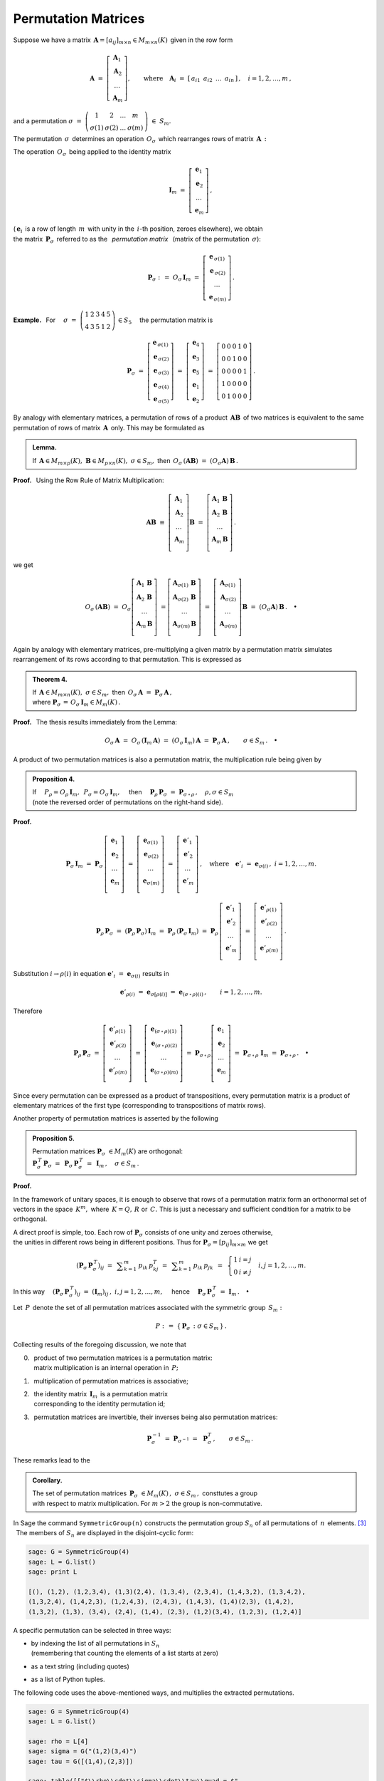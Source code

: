 
Permutation Matrices
--------------------

Suppose we have a matrix 
:math:`\,\boldsymbol{A}=[a_{ij}]_{m\times n}\in M_{m\times n}(K)\,`
given in the row form

.. math::
   
   \boldsymbol{A}\ \ =\ \ 
   \left[\begin{array}{c} \boldsymbol{A}_1 \\
                          \boldsymbol{A}_2 \\
                          \ldots           \\
                          \boldsymbol{A}_m\end{array}\right],\qquad
   \text{where}\quad\boldsymbol{A}_i\ =\ 
   [\,a_{i1}\ \,a_{i2}\ \,\dots\ \,a_{in}\,]\,,\quad 
   i=1,2,\dots,m\,,

and a permutation 
:math:`\ \ \sigma\ =\ 
\left(\begin{array}{cccc}
1 & 2 & \ldots & m \\ \sigma(1) & \sigma(2) & \ldots & \sigma(m)
\end{array}\right)\ \in\ S_m.`

.. math:
   
   \sigma\ \ =\ \ \left(\begin{array}{cccc}
                      1     &     2     & \ldots &     m \\
                  \sigma(1) & \sigma(2) & \ldots & \sigma(m)
                  \end{array}\right)\,.

:math:`\;`

The permutation :math:`\,\sigma\,` determines an operation :math:`\,O_\sigma\,` 
which rearranges rows of matrix :math:`\,\boldsymbol{A}\,:`

.. math::
   :label: perm_verse
   
   O_\sigma\,\boldsymbol{A}\ :\,=\ 
   \left[\begin{array}{c} \boldsymbol{A}_{\,\sigma(1)} \\
                          \boldsymbol{A}_{\,\sigma(2)} \\
                          \ldots           \\
                          \boldsymbol{A}_{\,\sigma(m)}\end{array}\right]\,.

.. :math:`\;`

The operation :math:`\,O_\sigma\,` being applied to the identity matrix

.. math::
   
   \boldsymbol{I}_m\ \ =\ \ \left[\begin{array}{c}
                            \boldsymbol{e}_1 \\ 
                            \boldsymbol{e}_2 \\ 
                            \ldots \\ 
                            \boldsymbol{e}_m
                            \end{array}\right]\,,

(:math:`\,\boldsymbol{e}_i\,` is a row of length :math:`\,m\,` 
with unity in the :math:`\,i`-th position, zeroes elsewhere), we obtain 
:math:`\\` 
the matrix :math:`\,\boldsymbol{P}_\sigma\,` referred to as the 
:math:`\,` *permutation matrix* :math:`\,` 
(matrix of the permutation :math:`\,\sigma`):

.. math::
   
   \boldsymbol{P}_\sigma\ \ :\,=\ \ O_\sigma\,\boldsymbol{I}_m\ \ =\ \ 
                                    \left[\begin{array}{c}
                                    \boldsymbol{e}_{\,\sigma(1)} \\ 
                                    \boldsymbol{e}_{\,\sigma(2)} \\ 
                                    \ldots \\ 
                                    \boldsymbol{e}_{\,\sigma(m)}
                                    \end{array}\right]\,.


**Example.** :math:`\,` For
:math:`\quad\sigma\ =\ \left(\begin{array}{ccccc}
1 & 2 & 3 & 4 & 5 \\
4 & 3 & 5 & 1 & 2
\end{array}\right)\,\in S_5\quad`
the permutation matrix is 

.. :math:`\;`

.. math::
   
   \boldsymbol{P}_\sigma\ =\ 
   \left[\begin{array}{c} \boldsymbol{e}_{\,\sigma(1)} \\
                          \boldsymbol{e}_{\,\sigma(2)} \\
                          \boldsymbol{e}_{\,\sigma(3)} \\
                          \boldsymbol{e}_{\,\sigma(4)} \\
                          \boldsymbol{e}_{\,\sigma(5)}
   \end{array}\right]\ =\ 
   \left[\begin{array}{c} \boldsymbol{e}_4 \\
                          \boldsymbol{e}_3 \\
                          \boldsymbol{e}_5 \\
                          \boldsymbol{e}_1 \\
                          \boldsymbol{e}_2
   \end{array}\right]\ =\ 
   \left[\begin{array}{ccccc} 0 & 0 & 0 & 1 & 0 \\
                              0 & 0 & 1 & 0 & 0 \\
                              0 & 0 & 0 & 0 & 1 \\
                              1 & 0 & 0 & 0 & 0 \\
                              0 & 1 & 0 & 0 & 0
   \end{array}\right]\,.

.. Given a product of two matrices, :math:`\,\boldsymbol{A}\,` and 
   :math:`\,\boldsymbol{B},\,` a permutation of rows of the matrix 
   :math:`\,\boldsymbol{A}\,` is equivalent to the same permutation of rows 
   applied to the product :math:`\,\boldsymbol{A}\boldsymbol{B}\,` 
   as a whole. This may be formulated as

:math:`\;`

By analogy with elementary matrices, 
a permutation of rows of a product :math:`\,\boldsymbol{A}\boldsymbol{B}\,`
of two matrices is equivalent to the same permutation of rows of matrix 
:math:`\,\boldsymbol{A}\,` only. This may be formulated as

.. admonition:: Lemma.
   
   If :math:`\,\boldsymbol{A}\in M_{m\times p}(K),\ \boldsymbol{B}
   \in M_{p\times n}(K),\ \ \sigma\in S_m,\ \ ` 
   then :math:`\ \,O_\sigma\,(\boldsymbol{A}\boldsymbol{B})\ =
   \ (O_\sigma\boldsymbol{A})\,\boldsymbol{B}\,.` 

**Proof.** :math:`\,` Using the Row Rule of Matrix Multiplication:

.. math::

   \boldsymbol{A}\boldsymbol{B}\ \equiv\    
   \left[\begin{array}{c}
         \boldsymbol{A}_1 \\ 
         \boldsymbol{A}_2 \\
         \dots            \\
         \boldsymbol{A}_m \\ 
         \end{array}
   \right]\boldsymbol{B}\ \ =\ \   
   \left[\begin{array}{c}
         \boldsymbol{A}_1\,\boldsymbol{B} \\ 
         \boldsymbol{A}_2\,\boldsymbol{B} \\
         \dots                            \\
         \boldsymbol{A}_m\,\boldsymbol{B} \\ 
         \end{array}
   \right]\,.

we get

.. math::
   
   O_\sigma\,(\boldsymbol{A}\boldsymbol{B})\ =\ 
   O_\sigma
   \left[\begin{array}{c}
         \boldsymbol{A}_1\,\boldsymbol{B} \\ 
         \boldsymbol{A}_2\,\boldsymbol{B} \\
         \dots                            \\
         \boldsymbol{A}_m\,\boldsymbol{B} \\ 
         \end{array}
   \right]\ =
   \left[\begin{array}{c}
         \boldsymbol{A}_{\sigma(1)}\,\boldsymbol{B} \\ 
         \boldsymbol{A}_{\sigma(2)}\,\boldsymbol{B} \\
         \dots                                      \\
         \boldsymbol{A}_{\sigma(m)}\,\boldsymbol{B} \\ 
         \end{array}
   \right]\ =\ 
   \left[\begin{array}{c}
         \boldsymbol{A}_{\sigma(1)} \\ 
         \boldsymbol{A}_{\sigma(2)} \\
         \dots                      \\
         \boldsymbol{A}_{\sigma(m)} \\ 
         \end{array}
   \right]\boldsymbol{B}\ =\ 
   (O_\sigma\boldsymbol{A})\,\boldsymbol{B}\,.\quad\bullet

:math:`\;`

Again by analogy with elementary matrices, pre-multiplying a given matrix 
by a permutation matrix simulates rearrangement of its rows according to 
that permutation. This is expressed as

.. admonition:: Theorem 4.

   If :math:`\,\boldsymbol{A}\in M_{m\times n}(K),\ \ \sigma\in S_m,\ \ ` 
   then :math:`\ \,O_\sigma\,\boldsymbol{A}\ =
   \ \boldsymbol{P}_\sigma\,\boldsymbol{A}\,,\ ` :math:`\\`
   where :math:`\ \ \boldsymbol{P}_\sigma\,=
   \,O_\sigma\,\boldsymbol{I}_m\in M_m(K)\,.`

**Proof.** :math:`\,` The thesis results immediately from the Lemma:

.. math::

   O_\sigma\,\boldsymbol{A}\ \ =\ \ 
   O_\sigma\,(\boldsymbol{I}_m\,\boldsymbol{A})\ \ =\ \    
   (O_\sigma\,\boldsymbol{I}_m)\,\boldsymbol{A}\ \ =\ \ 
   \boldsymbol{P}_\sigma\,\boldsymbol{A}\,,
   \qquad\sigma\in S_m\,.\quad\bullet

.. :math:`\;`

A product of two permutation matrices is also a permutation matrix, 
the multiplication rule being given by

.. admonition:: Proposition 4. :math:`\,`
   
   If
   :math:`\quad P_\rho = O_\rho\,\boldsymbol{I}_m,\ 
   \,P_\sigma = O_\sigma\,\boldsymbol{I}_m,\quad`
   then 
   :math:`\quad\boldsymbol{P}_\rho\,\boldsymbol{P}_\sigma\ =
   \ \boldsymbol{P}_{\sigma\,\circ\,\rho}\,,\quad\rho,\sigma\in S_m\ \ `
   :math:`\\`
   (note the reversed order of permutations on the right-hand side).

**Proof.**

.. math::
   
   \boldsymbol{P}_\sigma\,\boldsymbol{I}_m\ =\ 
   \boldsymbol{P}_\sigma\,
   \left[\begin{array}{c}
         \boldsymbol{e}_1 \\
         \boldsymbol{e}_2 \\
         \dots            \\
         \boldsymbol{e}_m \\
         \end{array}
   \right]\ =\ 
   \left[\begin{array}{c}
         \boldsymbol{e}_{\sigma(1)} \\
         \boldsymbol{e}_{\sigma(2)} \\
         \dots                      \\
         \boldsymbol{e}_{\sigma(m)} \\
         \end{array}
   \right]\ =\ 
   \left[\begin{array}{c}
         \boldsymbol{e}'_1 \\
         \boldsymbol{e}'_2 \\
         \dots             \\
         \boldsymbol{e}'_m \\
         \end{array}
   \right]\,,
   \quad\text{where}\quad
   \boldsymbol{e}'_i\ =\ \boldsymbol{e}_{\sigma(i)}\,,\ \ i=1,2,\ldots,m.

.. math::
   
   \boldsymbol{P}_\rho\,\boldsymbol{P}_\sigma\ =\ 
   (\boldsymbol{P}_\rho\,\boldsymbol{P}_\sigma)\,\boldsymbol{I}_m\ =\ 
   \boldsymbol{P}_\rho\,(\boldsymbol{P}_\sigma\,\boldsymbol{I}_m)\ =\ 
   \boldsymbol{P}_\rho\,
   \left[\begin{array}{c}
         \boldsymbol{e}'_1 \\
         \boldsymbol{e}'_2 \\
         \dots             \\
         \boldsymbol{e}'_m \\
         \end{array}
   \right]\ =\ 
   \left[\begin{array}{c}
         \boldsymbol{e}'_{\rho(1)} \\
         \boldsymbol{e}'_{\rho(2)} \\
         \dots                     \\
         \boldsymbol{e}'_{\rho(m)} \\
         \end{array}
   \right]\,.

Substitution :math:`\ \ i\rightarrow\rho(i)\ \ ` in equation
:math:`\ \ \boldsymbol{e}'_i\ =\ \boldsymbol{e}_{\sigma(i)}\ \ ` results in

.. math::

   \boldsymbol{e}'_{\rho(i)}\ =\ \boldsymbol{e}_{\sigma[\rho(i)]}\ =\ 
   \boldsymbol{e}_{(\sigma\,\circ\,\rho)(i)}\,,\qquad i=1,2,\ldots,m.

Therefore

.. math::
   
   \boldsymbol{P}_\rho\,\boldsymbol{P}_\sigma\ =\ 
   \left[\begin{array}{c}
         \boldsymbol{e}'_{\rho(1)} \\
         \boldsymbol{e}'_{\rho(2)} \\
         \dots                     \\
         \boldsymbol{e}'_{\rho(m)} \\
         \end{array}
   \right]\ =\ 
   \left[\begin{array}{c}
         \boldsymbol{e}_{(\sigma\,\circ\,\rho)(1)} \\
         \boldsymbol{e}_{(\sigma\,\circ\,\rho)(2)} \\
         \dots                                     \\
         \boldsymbol{e}_{(\sigma\,\circ\,\rho)(m)} \\
         \end{array}
   \right]\ =\ 
   \boldsymbol{P}_{\sigma\,\circ\,\rho}
   \left[\begin{array}{c}
         \boldsymbol{e}_1 \\
         \boldsymbol{e}_2 \\
         \dots            \\
         \boldsymbol{e}_m \\
         \end{array}
   \right]\ =\ 
   \boldsymbol{P}_{\sigma\,\circ\,\rho}\ \boldsymbol{I}_m\ =\ 
   \boldsymbol{P}_{\sigma\,\circ\,\rho}\,.\quad\bullet
 
Since every permutation can be expressed as a product  of transpositions, 
every permutation matrix is a product of elementary matrices
of the first type (corresponding to transpositions of matrix rows).

Another property of permutation matrices is asserted by the following

.. admonition:: Proposition 5. :math:`\,`
   
   Permutation matrices :math:`\ \boldsymbol{P}_\sigma\ \in M_m(K)\ `
   are orthogonal: :math:`\quad` :math:`\\`
   :math:`\boldsymbol{P}_\sigma^{\,T}\,\boldsymbol{P}_\sigma\ = \ \,
   \boldsymbol{P}_\sigma\,\boldsymbol{P}_\sigma^{\,T}\ = \ \, 
   \boldsymbol{I}_m\,,\quad\sigma\in S_m\,.`

**Proof.** 

In the framework of unitary spaces, it is enough to observe that 
rows of a permutation matrix form an orthonormal set of vectors in 
the space :math:`\,K^m,\ ` where :math:`\,K=Q,\,R\ ` or :math:`\,C.\ ` 
This is just a necessary and sufficient condition for a matrix to be orthogonal.

A direct proof is simple, too.
Each row of :math:`\boldsymbol{P}_\sigma\ ` consists of one unity and zeroes 
otherwise, :math:`\\` the unities in different rows being in different 
positions. Thus for :math:`\ \boldsymbol{P}_\sigma = [p_{ij}]_{m \times m}\ `
we get 

.. math::
   
   \left(\boldsymbol{P}_\sigma\,\boldsymbol{P}_\sigma^{\,T}\right)_{ij}\ =\ \,
   \displaystyle\sum_{k=1}^m\,p_{ik}\,p_{kj}^T\ =\ \,
   \displaystyle\sum_{k=1}^m\,p_{ik}\,p_{jk}\ \,=\ \,
   \left\{\begin{array}{ll}
   1 & i=j \\ 0 & i \neq j 
   \end{array}\right.
   \quad i,j = 1,2,\ldots, m.

In this way
:math:`\quad\left(\boldsymbol{P}_\sigma\,
\boldsymbol{P}_\sigma^{\,T}\right)_{ij}\ =\ 
\left(\boldsymbol{I}_m\right)_{ij}\,,\ \ i,j = 1,2,\ldots, m,\quad`
hence 
:math:`\quad\boldsymbol{P}_\sigma\,\boldsymbol{P}_\sigma^{\,T}\ =\ 
\boldsymbol{I}_m\,.\quad\bullet`

.. :math:`\,`

Let :math:`\,P\,` denote the set of all permutation matrices
associated with the symmetric group :math:`\,S_m:`

.. math::
   
   P\ :\,=\ \left\{\,\boldsymbol{P}_\sigma\,:\ \ \sigma\in S_m\,\right\}\,. 

Collecting results of the foregoing discussion, we note that

0. | :math:`\,` product of two permutation matrices is a permutation matrix: 
   | :math:`\,` matrix multiplication is an internal operation in :math:`\,P;`

1. :math:`\,` multiplication of permutation matrices is associative;

2. | :math:`\,` the identity matrix :math:`\,\boldsymbol{I}_m\,` 
     is a permutation matrix 
   | :math:`\,` corresponding to the identity permutation id;

3. :math:`\,` permutation matrices are invertible, their inverses being also
   permutation matrices:

   .. math::
      
      \boldsymbol{P}_\sigma^{-1}\ =\ 
      \boldsymbol{P}_{\sigma^{-1}}\ =\ \,\boldsymbol{P}_\sigma^T\,,
      \qquad\sigma\in S_m\,.

These remarks lead to the

.. admonition:: Corollary. :math:`\,`
   
   The set of permutation matrices 
   :math:`\ \,\boldsymbol{P}_\sigma\ \in M_m(K)\,,\ \sigma\in S_m\,,\ `
   consttutes a group :math:`\\` with respect to matrix multiplication.
   For :math:`\ m>2\ ` the group is non-commutative.

In Sage the command ``SymmetricGroup(n)`` constructs the permutation group
:math:`\ S_n\ ` of all permutations of :math:`\,n\,` elements. [3]_ :math:`\,`
The members of :math:`\ S_n\ ` are displayed in the disjoint-cyclic form:

.. code-block:: python
   
   sage: G = SymmetricGroup(4)
   sage: L = G.list()
   sage: print L

   [(), (1,2), (1,2,3,4), (1,3)(2,4), (1,3,4), (2,3,4), (1,4,3,2), (1,3,4,2), 
   (1,3,2,4), (1,4,2,3), (1,2,4,3), (2,4,3), (1,4,3), (1,4)(2,3), (1,4,2), 
   (1,3,2), (1,3), (3,4), (2,4), (1,4), (2,3), (1,2)(3,4), (1,2,3), (1,2,4)] 

A specific permutation can be selected in three ways:

* | by indexing the list of all permutations in :math:`\ S_n\ ` 
  | (remembering that counting the elements of a list starts at zero)
* as a text string (including quotes)
* as a list of Python tuples.

.. The following code extracts some three permutations from the group 
   :math:`\,S_4\,` using the above-mentioned ways, and multiplies them 
   in two different orders of factors.

The following code uses the above-mentioned ways, 
and multiplies the extracted permutations.

.. code-block:: python
   
   sage: G = SymmetricGroup(4)
   sage: L = G.list()
   
   sage: rho = L[4]
   sage: sigma = G("(1,2)(3,4)")
   sage: tau = G([(1,4),(2,3)])
       
   sage: table([["$\\rho\\cdot\\sigma\\cdot\\tau\\quad = $", 
                 rho, "$\\cdot$", sigma, "$\\cdot$", tau, "=", 
                 rho*sigma*tau],
                ["$\\tau\\cdot\\sigma\\cdot\\rho\\quad = $", 
                 tau, "$\\cdot$", sigma, "$\\cdot$", rho, "=", 
                 tau*sigma*rho]])

As was to be expected, the displayed result depends on the order of factors:

.. math::
   
   \begin{array}{ccccccccc}
   \rho\cdot\sigma\cdot\tau & = & (1,3,4) & \cdot & (1,2)(3,4) & \cdot & (1,4)(2,3) & = & (2,4,3) \\
   \tau\cdot\sigma\cdot\rho & = & (1,4)(2,3) & \cdot & (1,2)(3,4) & \cdot & (1,3,4) & = & (1,4,2)
   \end{array}

(unfortunately, Sage assumes the left-to-right convention of composing 
permutations, which is not what one might naturally expect and is the reverse 
of the rule used in most textbooks).

The method ``matrix()`` applied to a member of a permutation group returns 
the matrix of that permutation. Below we give an example: 

.. math:
   
   \tau\ =\ (2,4)\ =\ \left(\begin{array}{cccc}
                         1 & 2 & 3 & 4 \\
                         1 & 4 & 3 & 2
                      \end{array}\right)\,.

.. code-block:: python
   
   sage: G = SymmetricGroup(4)
   sage: g = G("(1,2,3)")
   sage: g.matrix()

   [0 1 0 0]
   [0 0 1 0]
   [1 0 0 0]
   [0 0 0 1]

.. math:
   
   \left(\ (2,4),\ \left(\begin{array}{rrrr}
                      1 & 0 & 0 & 0 \\
                      0 & 0 & 0 & 1 \\
                      0 & 0 & 1 & 0 \\
                      0 & 1 & 0 & 0
                   \end{array}\right)\ \right)   

.. [3] http://doc.sagemath.org/html/en/thematic_tutorials/group_theory.html#permutation-groups 



























